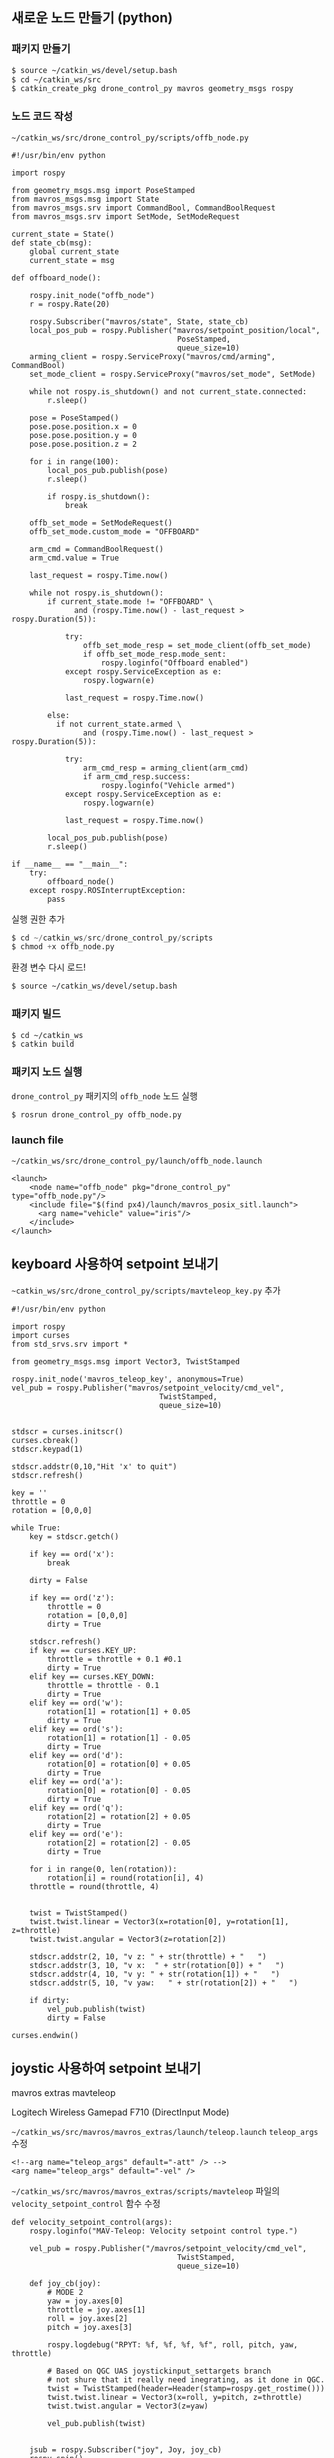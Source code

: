 
** 새로운 노드 만들기 (python)

*** 패키지 만들기

#+begin_src sh
$ source ~/catkin_ws/devel/setup.bash
$ cd ~/catkin_ws/src
$ catkin_create_pkg drone_control_py mavros geometry_msgs rospy
#+end_src

*** 노드 코드 작성

~~/catkin_ws/src/drone_control_py/scripts/offb_node.py~

#+begin_src c++
#!/usr/bin/env python

import rospy

from geometry_msgs.msg import PoseStamped
from mavros_msgs.msg import State
from mavros_msgs.srv import CommandBool, CommandBoolRequest
from mavros_msgs.srv import SetMode, SetModeRequest

current_state = State()
def state_cb(msg):
    global current_state
    current_state = msg

def offboard_node():

    rospy.init_node("offb_node")
    r = rospy.Rate(20)

    rospy.Subscriber("mavros/state", State, state_cb)
    local_pos_pub = rospy.Publisher("mavros/setpoint_position/local",
                                     PoseStamped,
                                     queue_size=10)
    arming_client = rospy.ServiceProxy("mavros/cmd/arming", CommandBool)
    set_mode_client = rospy.ServiceProxy("mavros/set_mode", SetMode)

    while not rospy.is_shutdown() and not current_state.connected:
        r.sleep()

    pose = PoseStamped()
    pose.pose.position.x = 0
    pose.pose.position.y = 0
    pose.pose.position.z = 2

    for i in range(100):
        local_pos_pub.publish(pose)
        r.sleep()

        if rospy.is_shutdown():
            break

    offb_set_mode = SetModeRequest()
    offb_set_mode.custom_mode = "OFFBOARD"

    arm_cmd = CommandBoolRequest()
    arm_cmd.value = True

    last_request = rospy.Time.now()

    while not rospy.is_shutdown():
        if current_state.mode != "OFFBOARD" \
              and (rospy.Time.now() - last_request > rospy.Duration(5)):

            try:
                offb_set_mode_resp = set_mode_client(offb_set_mode)
                if offb_set_mode_resp.mode_sent:
                    rospy.loginfo("Offboard enabled")
            except rospy.ServiceException as e:
                rospy.logwarn(e)

            last_request = rospy.Time.now()

        else:
          if not current_state.armed \
                and (rospy.Time.now() - last_request > rospy.Duration(5)):

            try:
                arm_cmd_resp = arming_client(arm_cmd)
                if arm_cmd_resp.success:
                    rospy.loginfo("Vehicle armed")
            except rospy.ServiceException as e:
                rospy.logwarn(e)

            last_request = rospy.Time.now()

        local_pos_pub.publish(pose)
        r.sleep()

if __name__ == "__main__":
    try:
        offboard_node()
    except rospy.ROSInterruptException:
        pass
#+end_src

실행 권한 추가

#+begin_src py
$ cd ~/catkin_ws/src/drone_control_py/scripts
$ chmod +x offb_node.py
#+end_src

환경 변수 다시 로드!
#+begin_src sh
$ source ~/catkin_ws/devel/setup.bash
#+end_src

*** 패키지 빌드

#+begin_src sh
$ cd ~/catkin_ws
$ catkin build
#+end_src

*** 패키지 노드 실행

~drone_control_py~ 패키지의 ~offb_node~ 노드 실행
#+begin_src sh
$ rosrun drone_control_py offb_node.py
#+end_src

*** launch file
~~/catkin_ws/src/drone_control_py/launch/offb_node.launch~
#+begin_src
<launch>
    <node name="offb_node" pkg="drone_control_py" type="offb_node.py"/>
    <include file="$(find px4)/launch/mavros_posix_sitl.launch">
      <arg name="vehicle" value="iris"/>
    </include>
</launch>
#+end_src

[[https://i.imgur.com/F2iCEwH.png]]


** keyboard 사용하여 setpoint 보내기

~~catkin_ws/src/drone_control_py/scripts/mavteleop_key.py~ 추가

#+begin_src
#!/usr/bin/env python

import rospy
import curses
from std_srvs.srv import *

from geometry_msgs.msg import Vector3, TwistStamped

rospy.init_node('mavros_teleop_key', anonymous=True)
vel_pub = rospy.Publisher("mavros/setpoint_velocity/cmd_vel",
                                 TwistStamped,
                                 queue_size=10)


stdscr = curses.initscr()
curses.cbreak()
stdscr.keypad(1)

stdscr.addstr(0,10,"Hit 'x' to quit")
stdscr.refresh()

key = ''
throttle = 0
rotation = [0,0,0]

while True:
    key = stdscr.getch()

    if key == ord('x'):
        break

    dirty = False

    if key == ord('z'):
        throttle = 0
        rotation = [0,0,0]
        dirty = True

    stdscr.refresh()
    if key == curses.KEY_UP:
        throttle = throttle + 0.1 #0.1
        dirty = True
    elif key == curses.KEY_DOWN:
        throttle = throttle - 0.1
        dirty = True
    elif key == ord('w'):
        rotation[1] = rotation[1] + 0.05
        dirty = True
    elif key == ord('s'):
        rotation[1] = rotation[1] - 0.05
        dirty = True
    elif key == ord('d'):
        rotation[0] = rotation[0] + 0.05
        dirty = True
    elif key == ord('a'):
        rotation[0] = rotation[0] - 0.05
        dirty = True
    elif key == ord('q'):
        rotation[2] = rotation[2] + 0.05
        dirty = True
    elif key == ord('e'):
        rotation[2] = rotation[2] - 0.05
        dirty = True

    for i in range(0, len(rotation)):
        rotation[i] = round(rotation[i], 4)
    throttle = round(throttle, 4)


    twist = TwistStamped()
    twist.twist.linear = Vector3(x=rotation[0], y=rotation[1], z=throttle)
    twist.twist.angular = Vector3(z=rotation[2])

    stdscr.addstr(2, 10, "v z: " + str(throttle) + "   ")
    stdscr.addstr(3, 10, "v x:  " + str(rotation[0]) + "   ")
    stdscr.addstr(4, 10, "v y: " + str(rotation[1]) + "   ")
    stdscr.addstr(5, 10, "v yaw:   " + str(rotation[2]) + "   ")

    if dirty:
        vel_pub.publish(twist)
        dirty = False

curses.endwin()
#+end_src

** joystic 사용하여 setpoint 보내기

mavros extras mavteleop

Logitech Wireless Gamepad F710 (DirectInput Mode)

~~/catkin_ws/src/mavros/mavros_extras/launch/teleop.launch~ ~teleop_args~ 수정
#+begin_src
        <!--arg name="teleop_args" default="-att" /> -->
        <arg name="teleop_args" default="-vel" />
#+end_src

~~/catkin_ws/src/mavros/mavros_extras/scripts/mavteleop~ 파일의 ~velocity_setpoint_control~ 함수 수정
#+begin_src
def velocity_setpoint_control(args):
    rospy.loginfo("MAV-Teleop: Velocity setpoint control type.")

    vel_pub = rospy.Publisher("/mavros/setpoint_velocity/cmd_vel",
                                     TwistStamped,
                                     queue_size=10)

    def joy_cb(joy):
        # MODE 2
        yaw = joy.axes[0]
        throttle = joy.axes[1]
        roll = joy.axes[2]
        pitch = joy.axes[3]

        rospy.logdebug("RPYT: %f, %f, %f, %f", roll, pitch, yaw, throttle)

        # Based on QGC UAS joystickinput_settargets branch
        # not shure that it really need inegrating, as it done in QGC.
        twist = TwistStamped(header=Header(stamp=rospy.get_rostime()))
        twist.twist.linear = Vector3(x=roll, y=pitch, z=throttle)
        twist.twist.angular = Vector3(z=yaw)

        vel_pub.publish(twist)


    jsub = rospy.Subscriber("joy", Joy, joy_cb)
    rospy.spin()

#+end_src
#+begin_src
cd ~/Firmware
roslaunch px4 mavros_posix_sitl.launch
#+end_src

#+begin_src
sudo apt-get install ros-melodic-joy
cd ~/catkin_ws
roslaunch mavros_extras teleop.launch
#+end_src

#+begin_src
rosrun mavros mavsys mode -c OFFBOARD
rosrun mavros mavsafety arm
#+end_src

참고:
 - https://github.com/nasa-jpl/osr-rover-code/blob/master/ROS/osr/src/joystick.py
